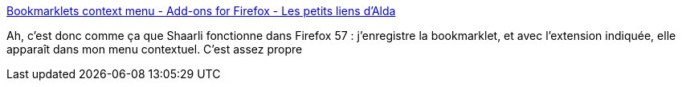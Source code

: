 :jbake-type: post
:jbake-status: published
:jbake-title: Bookmarklets context menu - Add-ons for Firefox - Les petits liens d'Alda
:jbake-tags: firefox,shaarli,extension,integration,_mois_déc.,_année_2017
:jbake-date: 2017-12-19
:jbake-depth: ../
:jbake-uri: shaarli/1513691567000.adoc
:jbake-source: https://nicolas-delsaux.hd.free.fr/Shaarli?searchterm=https%3A%2F%2Ftools.aldarone.fr%2Fshare%2F%3F6PJwrA&searchtags=firefox+shaarli+extension+integration+_mois_d%C3%A9c.+_ann%C3%A9e_2017
:jbake-style: shaarli

https://tools.aldarone.fr/share/?6PJwrA[Bookmarklets context menu - Add-ons for Firefox - Les petits liens d'Alda]

Ah, c'est donc comme ça que Shaarli fonctionne dans Firefox 57 : j'enregistre la bookmarklet, et avec l'extension indiquée, elle apparaît dans mon menu contextuel. C'est assez propre
